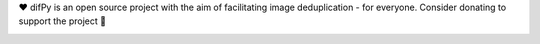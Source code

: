 ❤️ difPy is an open source project with the aim of facilitating image deduplication - for everyone. Consider donating to support the project 🫶

.. image:: https://img.shields.io/badge/Support-difPy-blue?style=flat&logo=paypal&logoColor=blue&labelColor=white&logoWidth=20.svg/"
   :target: https://paypal.me/eliselandman
.. image:: https://img.shields.io/badge/Support-difPy-blue?style=flat&logo=revolut&logoColor=blueviolet&labelColor=white&logoWidth=20.svg/"
   :target: https://revolut.me/elisemercury
.. image:: https://img.shields.io/badge/Support-difPy-blue?style=flat&logo=github&logoColor=black&labelColor=white&logoWidth=20.svg/"
   :target: https://github.com/sponsors/elisemercury